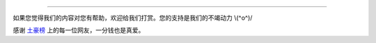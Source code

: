 
--------

如果您觉得我们的内容对您有帮助，欢迎给我们打赏。您的支持是我们的不竭动力 \\(^o^)/

.. image:: /global/img/dashang.jpg

感谢 `土豪榜 </zh_CN/latest/global/tuhaobang.html>`_ 上的每一位网友，一分钱也是真爱。

